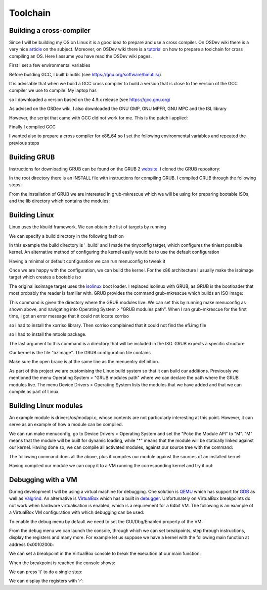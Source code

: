 ..
.. Copyright (c) 2016 Dionysios Kalofonos
..
.. Permission is hereby granted, free of charge, to any person obtaining a copy
.. of this software and associated documentation files (the "Software"), to deal
.. in the Software without restriction, including without limitation the rights
.. to use, copy, modify, merge, publish, distribute, sublicense, and/or sell
.. copies of the Software, and to permit persons to whom the Software is
.. furnished to do so, subject to the following conditions:
..
.. The above copyright notice and this permission notice shall be included in
.. all copies or substantial portions of the Software.
..
.. THE SOFTWARE IS PROVIDED "AS IS", WITHOUT WARRANTY OF ANY KIND, EXPRESS OR
.. IMPLIED, INCLUDING BUT NOT LIMITED TO THE WARRANTIES OF MERCHANTABILITY,
.. FITNESS FOR A PARTICULAR PURPOSE AND NONINFRINGEMENT. IN NO EVENT SHALL THE
.. AUTHORS OR COPYRIGHT HOLDERS BE LIABLE FOR ANY CLAIM, DAMAGES OR OTHER
.. LIABILITY, WHETHER IN AN ACTION OF CONTRACT, TORT OR OTHERWISE, ARISING FROM,
.. OUT OF OR IN CONNECTION WITH THE SOFTWARE OR THE USE OR OTHER DEALINGS IN THE
.. SOFTWARE.
..

=========
Toolchain
=========

Building a cross-compiler
=========================
Since I will be building my OS on Linux it is a good idea to prepare and use
a cross compiler. On OSDev wiki there is a very nice 
`article <http://wiki.osdev.org/Why_do_I_need_a_Cross_Compiler%3F>`_ on the 
subject. Moreover, on OSDev wiki there is a   
`tutorial <http://wiki.osdev.org/GCC_Cross-Compiler>`_ on how to prepare a
toolchain for cross compiling an OS. Here I assume you have read the OSDev wiki
pages.

First I set a few environmental variables

.. code-block:: console
   :linenos:

   ~ # export TARGET=i686-elf
   
   ~ # mkdir -p ${HOME}/Applications/cross-i686/bin
   ~ # export PREFIX="${HOME}/Applications/cross-i686"
   ~ # export PATH="${PREFIX}/bin:${PATH}"

Before building GCC, I built binutils 
(see `https://gnu.org/software/binutils/ <https://gnu.org/software/binutils/>`_)

.. code-block:: console
   :linenos:

   ~ # wget http://ftp.gnu.org/gnu/binutils/binutils-2.26.tar.bz2
   ~ # tar xvfj binutils-2.26.tar.bz2
   ~ # mkdir binutils-2.26-build
   ~ # cd binutils-2.26-build
   binutils-2.26-build # ../binutils-2.26/configure --target=${TARGET} 
                                                    --prefix=${PREFIX} 
                                                    --with-sysroot 
                                                    --disable-nls 
                                                    --disable-werror
   binutils-2.26-build # make && make install

It is advisable that when we build a GCC cross compiler to build a version that
is close to the version of the GCC compiler we use to compile. My laptop has 

.. code-block:: console
   :linenos:

   ~ # gcc --version
   gcc (Debian 4.9.2-10) 4.9.2
   
so I downloaded a version based on the 4.9.x release (see 
`https://gcc.gnu.org/ <https://gcc.gnu.org/>`_

.. code-block:: console
   :linenos:

   ~ # wget http://www.netgull.com/gcc/releases/gcc-4.9.3/gcc-4.9.3.tar.gz
   
As advised on the OSDev wiki, I also downloaded the GNU GMP, GNU MPFR, GNU MPC 
and the ISL library

.. code-block:: console
   :linenos:

   gcc-4.9.3 # ./contrib/download_prerequisites

However, the script that came with GCC did not work for me. This is the patch
i applied:

.. code-block:: diff
   :linenos:

   --- contrib/download_prerequisites	2014-02-13 14:06:48.000000000 +0000
   +++ download_prerequisites	2016-07-02 14:25:57.444427985 +0100
   @@ -29,15 +29,17 @@
    GMP=gmp-4.3.2
    MPC=mpc-0.8.1

   -wget ftp://gcc.gnu.org/pub/gcc/infrastructure/$MPFR.tar.bz2 || exit 1
   +URL='http://ftp.vim.org/languages/gcc/infrastructure'
   +
   +wget ${URL}/$MPFR.tar.bz2 || exit 1
    tar xjf $MPFR.tar.bz2 || exit 1
    ln -sf $MPFR mpfr || exit 1

   -wget ftp://gcc.gnu.org/pub/gcc/infrastructure/$GMP.tar.bz2 || exit 1
   +wget ${URL}/$GMP.tar.bz2 || exit 1
    tar xjf $GMP.tar.bz2  || exit 1
    ln -sf $GMP gmp || exit 1

   -wget ftp://gcc.gnu.org/pub/gcc/infrastructure/$MPC.tar.gz || exit 1
   +wget ${URL}/$MPC.tar.gz || exit 1
    tar xzf $MPC.tar.gz || exit 1
    ln -sf $MPC mpc || exit 1

   @@ -46,11 +48,11 @@
      ISL=isl-0.12.2
      CLOOG=cloog-0.18.1

   -  wget ftp://gcc.gnu.org/pub/gcc/infrastructure/$ISL.tar.bz2 || exit 1
   +  wget ${URL}/$ISL.tar.bz2 || exit 1
      tar xjf $ISL.tar.bz2  || exit 1
      ln -sf $ISL isl || exit 1

   -  wget ftp://gcc.gnu.org/pub/gcc/infrastructure/$CLOOG.tar.gz || exit 1
   +  wget ${URL}/$CLOOG.tar.gz || exit 1
      tar xzf $CLOOG.tar.gz || exit 1
      ln -sf $CLOOG cloog || exit 1
    fi

Finally I compiled GCC

.. code-block:: console
   :linenos:

   ~ # mkdir gcc-4.9.3-build
   ~ # cd gcc-4.9.3-build
   gcc-4.9.3-build # ../gcc-4.9.3/configure --target=${TARGET} 
                                            --prefix=${PREFIX} 
                                            --disable-nls 
                                            --enable-languages=c,c++ 
                                            --without-headers
   gcc-4.9.3-build # make all-gcc
   gcc-4.9.3-build # make all-target-libgcc
   gcc-4.9.3-build # make install-gcc
   gcc-4.9.3-build # make install-target-libgcc

I wanted also to prepare a cross compiler for x86_64 so I set the following
environmental variables and repeated the previous steps

.. code-block:: console
   :linenos:

   ~ # export TARGET=x86_64-elf
   
   ~ # mkdir -p ${HOME}/Applications/cross-x86_64/bin
   ~ # export PREFIX="$HOME/Applications/cross-x86_64"
   ~ # export PATH="$PREFIX/bin:$PATH"

Building GRUB
=============
Instructions for downloading GRUB can be found on the GRUB 2
`website <https://www.gnu.org/software/grub/grub-download.html>`_. I cloned
the GRUB repository:

.. code-block:: console
   :linenos:

   # git clone git://git.savannah.gnu.org/grub.git

In the root directory there is an INSTALL file with instructions for compiling
GRUB. I compiled GRUB through the following steps:

.. code-block:: console
   :linenos:

   # ./autogen.sh
   # ./configure
   # make install

From the installation of GRUB we are interested in grub-mkrescue which we will
be using for preparing bootable ISOs, and the lib directory which contains
the modules:

.. code-block:: console
   :linenos:

   # find ./grub2 -iwholename '*mkrescue' -o -iwholename '*lib/grub/*' -prune
   ./grub2/lib/grub/i386-pc
   ./grub2/bin/grub-mkrescue

Building Linux
==============
Linux uses the kbuild framework. We can obtain the list of targets by running

.. code-block:: console
   :linenos:

   # make help

We can specify a build directory in the following fashion

.. code-block:: console
   :linenos:

   # make O=_build ARCH="x86" tinyconfig

In this example the build directory is '_build' and I made the tinyconfig
target, which configures the tiniest possible kernel. An alternative method of
configuring the kernel easily would be to use the default configuration

.. code-block:: console
   :linenos:

   # make O=_build ARCH="x86" defconfig

Having a minimal or default configuration we can run menuconfig to
tweak it

.. code-block:: console
   :linenos:

   # make O=_build ARCH="x86" menuconfig

Once we are happy with the configuration, we can build the kernel. For the x86
architecture I usually make the isoimage target which creates a bootable iso

.. code-block:: console
   :linenos:

   # make O=_build -j2 isoimage

The original isoimage target uses the
`isolinux <http://www.syslinux.org/wiki/index.php?title=ISOLINUX>`_ boot loader.
I replaced isolinux with GRUB, as GRUB is the bootloader that most probably the
reader is familiar with. GRUB provides the command grub-mkrescue which
builds an ISO image:

.. code-block:: console
   :linenos:

   # grub-mkrescue -d ./grub2/lib/grub/i386-pc -o live.iso isoimage

This command is given the directory where the GRUB modules live. We can set
this by running make menuconfig as shown above, and navigating into
Operating System > "GRUB modules path". When I ran grub-mkrescue for the first
time, I got an error message that it could not locate xorriso

.. code-block:: console
   :linenos:

   grub-mkrescue: 323: xorriso: not found

so i had to install the xorriso library. Then xorriso complained that it
could not find the efi.img file

.. code-block:: console
   :linenos:

   xorriso : FAILURE : Cannot find path '/efi.img' in loaded ISO image

so I had to install the mtools package.

The last argument to this command is a directory that will be included in the
ISO. GRUB expects a specific structure

.. code-block:: console
   :linenos:

   # find isoimage
   isoimage/
   isoimage/boot
   isoimage/boot/grub
   isoimage/boot/grub/grub.cfg
   isoimage/boot/bzImage

Our kernel is the file "bzImage". The GRUB configuration file contains

.. code-block:: console
   :linenos:

   # cat isoimage/boot/grub/grub.cfg
   menuentry "Linux" {
      linux /boot/bzImage
      boot
   }

Make sure the open brace is at the same line as the menuentry definition.

As part of this project we are customising the Linux build system so that it
can build our additions. Previously we mentioned the menu
Operating System > "GRUB modules path" where we can declare the path where the
GRUB modules live. The menu Device Drivers > Operating System lists the modules
that we have added and that we can compile as part of Linux.

Building Linux modules
======================
An example module is drivers/os/modapi.c, whose contents are not particularly
interesting at this point. However, it can serve as an example of how a module
can be compiled.

We can run make menuconfig, go to Device Drivers > Operating System and set the
"Poke the Module API" to "M". "M" means that the module will be built for
dynamic loading, while "*" means that the module will be statically linked
against our kernel. Having done so, we can compile all activated modules,
against our source tree with the command:

.. code-block:: console
   :linenos:

   make O=_build ARCH="x86" -j4 modules

The following command does all the above, plus it compiles our module against
the sources of an installed kernel:

.. code-block:: console
   :linenos:

   make -C /lib/modules/3.16.0-4-586/build M=${PWD}/drivers/os CONFIG_OS_MODAPI_C=m modules

Having compiled our module we can copy it to a VM running the corresponding
kernel and try it out:

.. code-block:: console
   :linenos:

   # mkdir -p /lib/modules/3.16.0-4-586/extra
   # mv /tmp/modapi.ko /lib/modules/3.16.0-4-586/extra/
   # depmod /lib/modules/3.16.0-4-586/extra/modapi.ko
   # modprobe modapi
   # lsmod |grep modapi
   modapi                 12386  0
   # modprobe -r modapi
   # tail -n 2 /var/log/messages
   Nov 19 17:42:26 vbdeb kernel: [ 2198.076194] modapi.c: 28: mod_init
   Nov 19 17:42:40 vbdeb kernel: [ 2211.619753] modapi.c: 36: mod_exit

Debugging with a VM
===================
During development I will be using a virtual machine for debugging. One solution
is `QEMU <http://wiki.qemu.org/Main_Page>`_ which has support for
`GDB <http://wiki.qemu.org/Documentation/Debugging>`_ as well as 
`Valgrind <http://wiki.qemu.org/Debugging_with_Valgrind>`_. An alternative is
`VirtualBox <http://www.virtualbox.org/>`_ which has a built in
`debugger <http://www.virtualbox.org/manual/ch12.html#ts_debugger>`_.
Unfortunately on VirtualBox breakpoints do not work when hardware virtualisation
is enabled, which is a requirement for a 64bit VM. The
following is an example of a VirtualBox VM configuration with which debugging
can be used:

.. code-block:: console
   :linenos:

   # VBoxManage showvminfo "OS"
   [...]
   Guest OS:        Other/Unknown
   [...]
   Memory size:     16MB
   Page Fusion:     off
   VRAM size:       16MB
   CPU exec cap:    20%
   HPET:            off
   Chipset:         ich9
   Firmware:        BIOS
   Number of CPUs:  1
   PAE:             off
   Long Mode:       off
   Synthetic CPU:   off
   CPUID overrides: None
   Boot menu mode:  message and menu
   Boot Device (1): DVD
   Boot Device (2): HardDisk
   Boot Device (3): Not Assigned
   Boot Device (4): Not Assigned
   ACPI:            on
   IOAPIC:          on
   Time offset:     0ms
   RTC:             UTC
   Hardw. virt.ext: off
   Nested Paging:   off
   Large Pages:     off
   VT-x VPID:       on
   VT-x unr. exec.: on
   [...]

To enable the debug menu by default we need to set the GUI/Dbg/Enabled property
of the VM:

.. code-block:: console
   :linenos:

   # VBoxManage setextradata "OS" 'GUI/Dbg/Enabled' true
   # VBoxManage getextradata "OS" 'GUI/Dbg/Enabled'
   Value: true

From the debug menu we can launch the console, through which we can set
breakpoints, step through instructions, display the registers and many more.
For example let us suppose we have a kernel with the following main function
at address 0x0010200b:

.. code-block:: c
   :linenos:

   0010200b <main>:
     10200b:       55                      push   %ebp
     10200c:       89 e5                   mov    %esp,%ebp
     10200e:       b8 ef be ad de          mov    $0xdeadbeef,%eax
     102013:       5d                      pop    %ebp
     102014:       c3                      ret

We can set a breakpoint in the VirtualBox console to break the execution at our
main function:

.. code-block:: text
   :linenos:

   VBoxDbg> br 0010200b 1 'echo main'
   Set REM breakpoint 4 at 000000000010200b

When the breakpoint is reached the console shows:

.. code-block:: text
   :linenos:

   VBoxDbg> main
   eax=2badb002 ebx=00010000 ecx=00000000 edx=00000000 esi=00000000 edi=00000000
   eip=0010200b esp=0007fefc ebp=00000000 iopl=0 nv up di pl nz na po nc
   cs=0010 ds=0018 es=0018 fs=0018 gs=0018 ss=0018               eflags=00000006
   0010:0010200b 55                      push ebp

We can press 't' to do a single step:

.. code-block:: text
   :linenos:

   VBoxDbg> t
   VBoxDbg>
   dbgf event: Single step! (rem)
   eax=2badb002 ebx=00010000 ecx=00000000 edx=00000000 esi=00000000 edi=00000000
   eip=0010200c esp=0007fef8 ebp=00000000 iopl=0 nv up di pl nz na po nc
   cs=0010 ds=0018 es=0018 fs=0018 gs=0018 ss=0018               eflags=00000006
   0010:0010200c 89 e5                   mov ebp, esp
   VBoxDbg> t
   VBoxDbg>
   dbgf event: Single step! (rem)
   eax=2badb002 ebx=00010000 ecx=00000000 edx=00000000 esi=00000000 edi=00000000
   eip=0010200e esp=0007fef8 ebp=0007fef8 iopl=0 nv up di pl nz na po nc
   cs=0010 ds=0018 es=0018 fs=0018 gs=0018 ss=0018               eflags=00000006
   0010:0010200e b8 ef be ad de          mov eax, 0deadbeefh
   VBoxDbg> t
   VBoxDbg>
   dbgf event: Single step! (rem)
   eax=deadbeef ebx=00010000 ecx=00000000 edx=00000000 esi=00000000 edi=00000000
   eip=00102013 esp=0007fef8 ebp=0007fef8 iopl=0 nv up di pl nz na po nc
   cs=0010 ds=0018 es=0018 fs=0018 gs=0018 ss=0018               eflags=00000006
   0010:00102013 5d                      pop ebp

We can display the registers with 'r':

.. code-block:: text
   :linenos:

   VBoxDbg> r
   eax=deadbeef ebx=00010000 ecx=00000000 edx=00000000 esi=00000000 edi=00000000
   eip=00102013 esp=0007fef8 ebp=0007fef8 iopl=0 nv up di pl nz na po nc
   cs=0010 ds=0018 es=0018 fs=0018 gs=0018 ss=0018               eflags=00000006
   0010:00102013 5d                      pop ebp

.. eof
